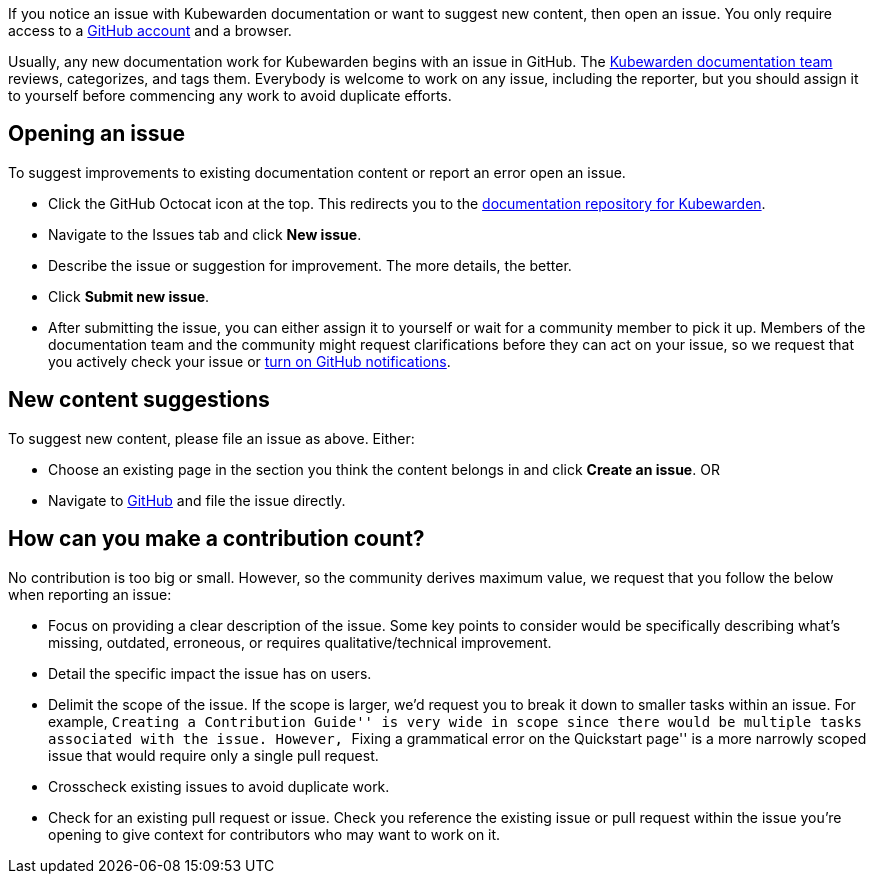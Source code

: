If you notice an issue with Kubewarden documentation or want to suggest new content, then open an issue. You only require access to a https://github.com/join[GitHub account] and a browser.

Usually, any new documentation work for Kubewarden begins with an issue in GitHub. The https://github.com/orgs/kubewarden/teams/kubewarden-documentation[Kubewarden documentation team] reviews, categorizes, and tags them. Everybody is welcome to work on any issue, including the reporter, but you should assign it to yourself before commencing any work to avoid duplicate efforts.

== Opening an issue

To suggest improvements to existing documentation content or report an error open an issue.

* Click the GitHub Octocat icon at the top. This redirects you to the https://github.com/kubewarden/docs[documentation repository for Kubewarden].
* Navigate to the Issues tab and click *New issue*.
* Describe the issue or suggestion for improvement. The more details, the better.
* Click *Submit new issue*.
* After submitting the issue, you can either assign it to yourself or wait for a community member to pick it up. Members of the documentation team and the community might request clarifications before they can act on your issue, so we request that you actively check your issue or https://docs.github.com/en/account-and-profile/managing-subscriptions-and-notifications-on-github/setting-up-notifications/configuring-notifications[turn on GitHub notifications].

== New content suggestions

To suggest new content, please file an issue as above. Either:

* Choose an existing page in the section you think the content belongs in and click *Create an issue*. OR
* Navigate to https://github.com/kubewarden/docs/issues/new/choose[GitHub] and file the issue directly.

== How can you make a contribution count?

No contribution is too big or small. However, so the community derives maximum value, we request that you follow the below when reporting an issue:

* Focus on providing a clear description of the issue. Some key points to consider would be specifically describing what’s missing, outdated, erroneous, or requires qualitative/technical improvement.
* Detail the specific impact the issue has on users.
* Delimit the scope of the issue. If the scope is larger, we’d request you to break it down to smaller tasks within an issue. For example, ``Creating a Contribution Guide'' is very wide in scope since there would be multiple tasks associated with the issue. However, ``Fixing a grammatical error on the Quickstart page'' is a more narrowly scoped issue that would require only a single pull request.
* Crosscheck existing issues to avoid duplicate work.
* Check for an existing pull request or issue. Check you reference the existing issue or pull request within the issue you’re opening to give context for contributors who may want to work on it.
